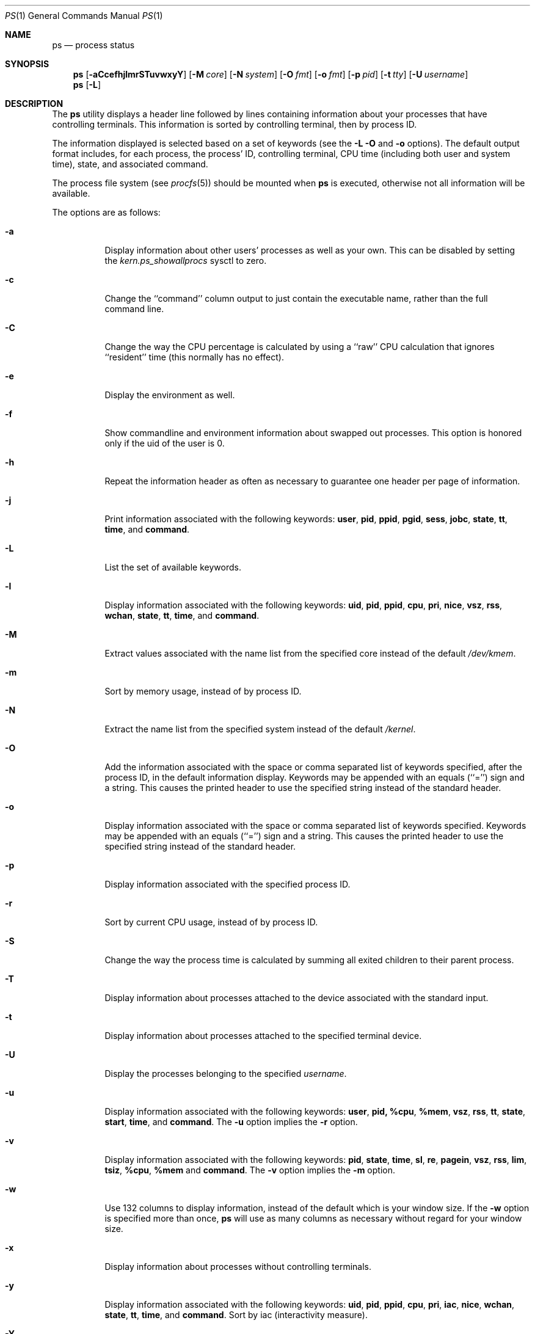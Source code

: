 .\" Copyright (c) 1980, 1990, 1991, 1993, 1994
.\"	The Regents of the University of California.  All rights reserved.
.\"
.\" Redistribution and use in source and binary forms, with or without
.\" modification, are permitted provided that the following conditions
.\" are met:
.\" 1. Redistributions of source code must retain the above copyright
.\"    notice, this list of conditions and the following disclaimer.
.\" 2. Redistributions in binary form must reproduce the above copyright
.\"    notice, this list of conditions and the following disclaimer in the
.\"    documentation and/or other materials provided with the distribution.
.\" 3. All advertising materials mentioning features or use of this software
.\"    must display the following acknowledgement:
.\"	This product includes software developed by the University of
.\"	California, Berkeley and its contributors.
.\" 4. Neither the name of the University nor the names of its contributors
.\"    may be used to endorse or promote products derived from this software
.\"    without specific prior written permission.
.\"
.\" THIS SOFTWARE IS PROVIDED BY THE REGENTS AND CONTRIBUTORS ``AS IS'' AND
.\" ANY EXPRESS OR IMPLIED WARRANTIES, INCLUDING, BUT NOT LIMITED TO, THE
.\" IMPLIED WARRANTIES OF MERCHANTABILITY AND FITNESS FOR A PARTICULAR PURPOSE
.\" ARE DISCLAIMED.  IN NO EVENT SHALL THE REGENTS OR CONTRIBUTORS BE LIABLE
.\" FOR ANY DIRECT, INDIRECT, INCIDENTAL, SPECIAL, EXEMPLARY, OR CONSEQUENTIAL
.\" DAMAGES (INCLUDING, BUT NOT LIMITED TO, PROCUREMENT OF SUBSTITUTE GOODS
.\" OR SERVICES; LOSS OF USE, DATA, OR PROFITS; OR BUSINESS INTERRUPTION)
.\" HOWEVER CAUSED AND ON ANY THEORY OF LIABILITY, WHETHER IN CONTRACT, STRICT
.\" LIABILITY, OR TORT (INCLUDING NEGLIGENCE OR OTHERWISE) ARISING IN ANY WAY
.\" OUT OF THE USE OF THIS SOFTWARE, EVEN IF ADVISED OF THE POSSIBILITY OF
.\" SUCH DAMAGE.
.\"
.\"     @(#)ps.1	8.3 (Berkeley) 4/18/94
.\" $FreeBSD: src/bin/ps/ps.1,v 1.24.2.7 2002/06/20 22:43:33 charnier Exp $
.\" $DragonFly: src/bin/ps/ps.1,v 1.11 2006/04/17 18:01:37 swildner Exp $
.\"
.Dd April 6, 2006
.Dt PS 1
.Os
.Sh NAME
.Nm ps
.Nd process status
.Sh SYNOPSIS
.Nm
.Op Fl aCcefhjlmrSTuvwxyY
.Op Fl M Ar core
.Op Fl N Ar system
.Op Fl O Ar fmt
.Op Fl o Ar fmt
.Op Fl p Ar pid
.Op Fl t Ar tty
.Op Fl U Ar username
.Nm
.Op Fl L
.Sh DESCRIPTION
The
.Nm
utility
displays a header line followed by lines containing information about your
processes that have controlling terminals.
This information is sorted by controlling terminal, then by process ID.
.Pp
The information displayed is selected based on a set of keywords (see the
.Fl L
.Fl O
and
.Fl o
options).
The default output format includes, for each process, the process' ID,
controlling terminal, CPU time (including both user and system time),
state, and associated command.
.Pp
The process file system (see
.Xr procfs 5 )
should be mounted when
.Nm
is executed, otherwise not all information will be available.
.Pp
The options are as follows:
.Bl -tag -width indent
.It Fl a
Display information about other users' processes as well as your own.
This can be disabled by setting the
.Va kern.ps_showallprocs
sysctl to zero.
.It Fl c
Change the ``command'' column output to just contain the executable name,
rather than the full command line.
.It Fl C
Change the way the CPU percentage is calculated by using a ``raw''
CPU calculation that ignores ``resident'' time (this normally has
no effect).
.It Fl e
Display the environment as well.
.It Fl f
Show commandline and environment information about swapped out processes.
This option is honored only if the uid of the user is 0.
.It Fl h
Repeat the information header as often as necessary to guarantee one
header per page of information.
.It Fl j
Print information associated with the following keywords:
.Cm user , pid , ppid , pgid , sess , jobc , state , tt , time ,
and
.Cm command .
.It Fl L
List the set of available keywords.
.It Fl l
Display information associated with the following keywords:
.Cm uid , pid , ppid , cpu , pri , nice , vsz , rss , wchan , state ,
.Cm tt , time ,
and
.Cm command .
.It Fl M
Extract values associated with the name list from the specified core
instead of the default
.Pa /dev/kmem .
.It Fl m
Sort by memory usage, instead of by process ID.
.It Fl N
Extract the name list from the specified system instead of the default
.Pa /kernel .
.It Fl O
Add the information associated with the space or comma separated list
of keywords specified, after the process ID,
in the default information
display.
Keywords may be appended with an equals (``='') sign and a string.
This causes the printed header to use the specified string instead of
the standard header.
.It Fl o
Display information associated with the space or comma separated list
of keywords specified.
Keywords may be appended with an equals (``='') sign and a string.
This causes the printed header to use the specified string instead of
the standard header.
.It Fl p
Display information associated with the specified process ID.
.It Fl r
Sort by current CPU usage, instead of by process ID.
.It Fl S
Change the way the process time is calculated by summing all exited
children to their parent process.
.It Fl T
Display information about processes attached to the device associated
with the standard input.
.It Fl t
Display information about processes attached to the specified terminal
device.
.It Fl U
Display the processes belonging to the specified
.Ar username .
.It Fl u
Display information associated with the following keywords:
.Cm user , pid, %cpu , %mem , vsz , rss , tt , state , start , time ,
and
.Cm command .
The
.Fl u
option implies the
.Fl r
option.
.It Fl v
Display information associated with the following keywords:
.Cm pid , state , time , sl , re , pagein , vsz , rss , lim , tsiz ,
.Cm %cpu , %mem
and
.Cm command .
The
.Fl v
option implies the
.Fl m
option.
.It Fl w
Use 132 columns to display information, instead of the default which
is your window size.
If the
.Fl w
option is specified more than once,
.Nm
will use as many columns as necessary without regard for your window size.
.It Fl x
Display information about processes without controlling terminals.
.It Fl y
Display information associated with the following keywords:
.Cm uid , pid , ppid , cpu , pri , iac , nice , wchan , state , tt , time ,
and
.Cm command .
Sort by iac (interactivity measure).
.It Fl Y
Sort by iac (interactivity measure).
.El
.Pp
A complete list of the available keywords are listed below.
Some of these keywords are further specified as follows:
.Bl -tag -width ".Cm lstart"
.It Cm %cpu
The CPU utilization of the process; this is a decaying average over up to
a minute of previous (real) time.
Since the time base over which this is computed varies (since processes may
be very young) it is possible for the sum of all
.Cm %cpu
fields to exceed 100%.
.It Cm %mem
The percentage of real memory used by this process.
.It Cm flags
The flags associated with the process as in
the include file
.In sys/proc.h :
.Bl -column P_BREAKTSLEEP 0x10000000
.It Dv "P_ADVLOCK" Ta No "0x00001	Process may hold a POSIX advisory lock"
.It Dv "P_CONTROLT" Ta No "0x00002	Has a controlling terminal"
.It Dv "P_SWAPPEDOUT" Ta No "0x00004	Swapped out of memory"
.It Dv "P_BREAKTSLEEP" Ta No "0x00008	Event pending, break tsleep on sigcont"
.It Dv "P_PPWAIT" Ta No "0x00010	Parent is waiting for child to exec/exit"
.It Dv "P_PROFIL" Ta No "0x00020	Has started profiling"
.It Dv "P_SELECT" Ta No "0x00040 	Selecting; wakeup/waiting danger"
.It Dv "P_SINTR" Ta No "0x00080		Sleep is interruptible"
.It Dv "P_SUGID" Ta No "0x00100		Had set id privileges since last exec"
.It Dv "P_SYSTEM" Ta No "0x00200	System proc: no sigs, stats or swapping"
.It Dv "P_STOPPED" Ta No "0x00400	SIGSTOP status"
.It Dv "P_TRACED" Ta No "0x00800	Debugged process being traced"
.It Dv "P_WAITED" Ta No "0x01000	SIGSTOP status was returned by wait3/4"
.It Dv "P_WEXIT" Ta No "0x02000		Working on exiting"
.It Dv "P_EXEC" Ta No "0x04000		Process called exec"
.It Dv "P_UPCALLPEND" Ta No "0x20000	An upcall is pending"
.It Dv "P_SWAPWAIT" Ta No "0x40000	Waiting for a swapin"
.It Dv "P_ZOMBIE" Ta No "0x80000	Now in a zombied state"
.It Dv "P_ONRUNQ" Ta No "0x100000	On a user scheduling run queue"
.It Dv "P_KTHREADP" Ta No "0x200000	Process is really a kernel thread"
.It Dv "P_IDLESWAP" Ta No "0x400000	Swapout was due to idleswap, not load"
.It Dv "P_DEADLKTREAT" Ta No "0x800000	Lock aquisition - deadlock treatment"
.It Dv "P_JAILED" Ta No "0x1000000	Process is in jail"
.It Dv "P_OLDMASK" Ta No "0x2000000	Need to restore mask before pause"
.It Dv "P_ALTSTACK" Ta No "0x4000000	have alternate signal stack"
.It Dv "P_INEXEC" Ta No "0x8000000	Process is in execve()"
.It Dv "P_PASSIVE_ACQ" Ta No "0x10000000	Passive acquire cpu (see kern_switch)"
.It Dv "P_UPCALLWAIT" Ta No "0x20000000	Wait for upcall or signal"
.El
.It Cm lim
The soft limit on memory used, specified via a call to
.Xr setrlimit 2 .
.It Cm lstart
The exact time the command started, using the ``%c'' format described in
.Xr strftime 3 .
.It Cm nice
The process scheduling increment (see
.Xr setpriority 2 ) .
.It Cm rss
the real memory (resident set) size of the process (in 1024 byte units).
.It Cm start
The time the command started.
If the command started less than 24 hours ago, the start time is
displayed using the ``%l:ps.1p'' format described in
.Xr strftime 3 .
If the command started less than 7 days ago, the start time is
displayed using the ``%a6.15p'' format.
Otherwise, the start time is displayed using the ``%e%b%y'' format.
.It Cm state
The state is given by a sequence of letters, for example,
.Dq Li RWNA .
The first letter indicates the run state of the process:
.Pp
.Bl -tag -width indent -compact
.It Li D
Marks a process in disk (or other short term, uninterruptible) wait.
.It Li I
Marks a process that is idle (sleeping for longer than about 20 seconds).
.It Li J
Marks a process which is in
.Xr jail 2 .
The hostname of the prison can be found in
.Pa /proc/ Ns Ao Ar pid Ac Ns Pa /status .
.It Li R
Marks a runnable process.
.It Li S
Marks a process that is sleeping for less than about 20 seconds.
.It Li T
Marks a stopped process.
.It Li Z
Marks a dead process (a
.Dq zombie ) .
.El
.Pp
Additional characters after these, if any, indicate additional state
information:
.Pp
.Bl -tag -width indent -compact
.It Li +
The process is in the foreground process group of its control terminal.
.It Li <
The process has raised CPU scheduling priority.
.It Li >
The process has specified a soft limit on memory requirements and is
currently exceeding that limit; such a process is (necessarily) not
swapped.
.It Li A
the process has asked for random page replacement
.Pf ( Dv MADV_RANDOM ,
from
.Xr madvise 2 ,
for example,
.Xr lisp 1
in a garbage collect).
.It Li E
The process is trying to exit.
.It Li L
The process has pages locked in core (for example, for raw
.Tn I/O ) .
.It Li M
On SMP systems indicates a process or thread which is
.Em not
holding the MP lock (the Big Giant Lock).
.It Li N
The process has reduced CPU scheduling priority (see
.Xr setpriority 2 ) .
.It Li S
The process has asked for FIFO page replacement
.Pf ( Dv MADV_SEQUENTIAL ,
from
.Xr madvise 2 ,
for example, a large image processing program using virtual memory to
sequentially address voluminous data).
.It Li s
The process is a session leader.
.It Li V
The process is suspended during a
.Xr vfork 2 .
.It Li W
The process is swapped out.
.It Li X
The process is being traced or debugged.
.El
.It Cm tt
An abbreviation for the pathname of the controlling terminal, if any.
The abbreviation consists of the three letters following
.Pa /dev/tty ,
or, for the console, ``con''.
This is followed by a ``-'' if the process can no longer reach that
controlling terminal (i.e., it has been revoked).
.It Cm wchan
The event (an address in the system) on which a process waits.
When printed numerically, the initial part of the address is
trimmed off and the result is printed in hex, for example, 0x80324000 prints
as 324000.
.El
.Pp
When printing using the
.Cm command
keyword, a process that has exited and
has a parent that has not yet waited for the process (in other words, a zombie)
is listed as ``<defunct>'', and a process which is blocked while trying
to exit is listed as ``<exiting>''.
The
.Nm
utility
makes an educated guess as to the file name and arguments given when the
process was created by examining memory or the swap area.
The method is inherently somewhat unreliable and in any event a process
is entitled to destroy this information, so the names cannot be depended
on too much.
The
.Cm ucomm
(accounting) keyword can, however, be depended on.
.Sh KEYWORDS
The following is a complete list of the available keywords and their
meanings.
Several of them have aliases (keywords which are synonyms).
.Pp
.Bl -tag -width ".Cm sigignore" -compact
.It Cm %cpu
percentage CPU usage (alias
.Cm pcpu )
.It Cm %mem
percentage memory usage (alias
.Cm pmem )
.It Cm acflag
accounting flag (alias
.Cm acflg )
.It Cm batch
batchness of the process (higher numbers mean less interactivity)
.It Cm command
command and arguments
.It Cm cpu
short-term CPU usage factor (for scheduling)
.It Cm f
the process flags, in hexadecimal (alias
.Cm flags )
.It Cm inblk
total blocks read (alias
.Cm inblock )
.It Cm jail
jail ID
.It Cm jobc
job control count
.It Cm ktrace
tracing flags
.It Cm ktracep
tracing vnode
.It Cm lastcpu
CPU ID the process was last scheduled on
.It Cm lim
memoryuse limit
.It Cm login
login name of user who started the process (alias
.Cm logname )
.It Cm lstart
time started
.It Cm majflt
total page faults
.It Cm minflt
total page reclaims
.It Cm msgrcv
total messages received (reads from pipes/sockets)
.It Cm msgsnd
total messages sent (writes on pipes/sockets)
.It Cm nice
nice value (alias
.Cm ni )
.It Cm nivcsw
total involuntary context switches
.It Cm nsigs
total signals taken (alias
.Cm nsignals )
.It Cm nswap
total swaps in/out
.It Cm nvcsw
total voluntary context switches
.It Cm nwchan
wait channel (as an address)
.It Cm oublk
total blocks written (alias
.Cm oublock )
.It Cm p_ru
resource usage (valid only for zombie)
.It Cm paddr
swap address
.It Cm pagein
pageins (same as
.Cm majflt )
.It Cm pgid
process group number
.It Cm pid
process ID
.It Cm ppid
parent process ID
.It Cm pri
scheduling priority (lower == better)
.It Cm re
core residency time (in seconds; 127 = infinity)
.It Cm rgid
real group ID
.It Cm rlink
reverse link on run queue, or 0
.It Cm rss
resident set size
.It Cm rsz
resident set size + (text size / text use count) (alias
.Cm rssize )
.It Cm rtprio
realtime priority (101 = not a realtime process)
.It Cm ruid
real user ID
.It Cm ruser
user name (from ruid)
.It Cm sess
session pointer
.It Cm sig
pending signals (alias
.Cm pending )
.It Cm sigcatch
caught signals (alias
.Cm caught )
.It Cm sigignore
ignored signals (alias
.Cm ignored )
.It Cm sigmask
blocked signals (alias
.Cm blocked )
.It Cm sl
sleep time (in seconds; 127 = infinity)
.It Cm start
time started
.It Cm state
symbolic process state (alias
.Cm stat )
.It Cm svgid
saved gid from a setgid executable
.It Cm svuid
saved uid from a setuid executable
.It Cm tdev
control terminal device number
.It Cm tdpri
LWKT thread priority (0-31, 31 highest), and critical section count
.It Cm time
accumulated CPU time, user + system (alias
.Cm cputime )
.It Cm tpgid
control terminal process group ID
.\".It Cm trss
.\"text resident set size (in Kbytes)
.It Cm tsess
control terminal session pointer
.It Cm tsiz
text size (in Kbytes)
.It Cm tt
control terminal name (two letter abbreviation)
.It Cm tty
full name of control terminal
.It Cm ucomm
name to be used for accounting
.It Cm uid
effective user ID
.It Cm user
user name (from uid)
.It Cm vsz
virtual size in Kbytes (alias
.Cm vsize )
.It Cm wchan
wait channel (as a symbolic name)
.It Cm xstat
exit or stop status (valid only for stopped or zombie process)
.El
.Sh FILES
.Bl -tag -width /var/db/kvm_kernel.db -compact
.It Pa /dev/kmem
default kernel memory
.It Pa /var/run/dev.db
/dev name database
.It Pa /var/db/kvm_kernel.db
system namelist database
.It Pa /kernel
default system namelist
.It Pa /proc
the mount point of
.Xr procfs 5
.El
.Sh SEE ALSO
.Xr kill 1 ,
.Xr w 1 ,
.Xr kvm 3 ,
.Xr strftime 3 ,
.Xr procfs 5 ,
.Xr pstat 8 ,
.Xr sysctl 8
.Sh HISTORY
The
.Nm
command appeared in
.At v4 .
.Sh BUGS
Since
.Nm
cannot run faster than the system and is run as any other scheduled
process, the information it displays can never be exact.
